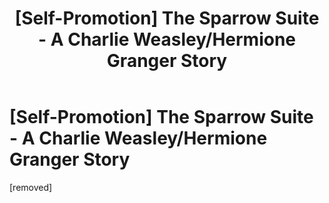 #+TITLE: [Self-Promotion] The Sparrow Suite - A Charlie Weasley/Hermione Granger Story

* [Self-Promotion] The Sparrow Suite - A Charlie Weasley/Hermione Granger Story
:PROPERTIES:
:Score: 1
:DateUnix: 1522356315.0
:DateShort: 2018-Mar-30
:END:
[removed]


